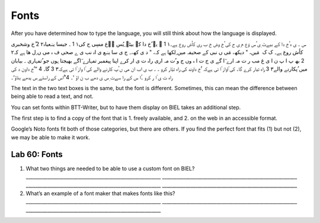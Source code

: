 Fonts
^^^^^

After you have determined how to type the language, you will still think
about how the language is displayed.

‫س‬ ‫۔ ی ہ ُخ دا کے بیےٹ ِی ُس وؔع م ِی ح کی ُخ وش خ ب ری کاُش روع ہے۔‬۱
1 ‫۔ یہ ُخ دا کے بیٹے ِیُس وؔع مسِی ح کی‬۱ 1 ‫۔ جیسا یسؔعیاہ‬۲ 2 ‫ُخ
وشخبری کاُش روع ہے۔‬ ‫ک‬ ‫ک‬ ‫ مَیں‬،‫ " دیکھ‬،‫ مَی ں نبی کے صحیفہ میں
ِلکھا ہے کہ‬،‫ " د ی کھ‬،‫۔ ج ی سا یسؔع ی اہ نب ی ے صحی ف ہ می ں ِل ھا
ہے کہ‬۲ 2 ‫بھ‬ ‫پ‬ ‫ا پ ن ا ی غ مب ر ت مہ ارے ٓا گے ی ج ت ا ہ وں ج و ُت
مہ اری راہ ت ی ار کرے‬ ‫اپنا پیغمبر تمہارے ٓاگے بھیجتا ہوں جو ُتمہاری‬
‫۔ بیابان میں ُپکارنے والے‬۳ 3 ‫راہ تیار کرے گا۔‬ ‫کی ٓاواز ٓا تی ہےکہ
’ُخ داوند کی راہ تیّار کرو ۔‬ ‫۔ ب ی اب ان می ں ُپ کارنے والے کی ٓا واز
ٓا تی ہےکہ‬۳ 3 ‫گا۔‬ 4 “‫’ُخ داون د کی راہ ت ی ّا ر کرو ۔ُا س کے را سےت
ِس ی دھے ب ن اؤ ‘۔‬ 4”‫ُاس کے راستے ِس یدھے بناؤ‘۔‬

The text in the two text boxes is the same, but the font is different.
Sometimes, this can mean the difference between being able to read a
text, and not.

You can set fonts within BTT-Writer, but to have them display on BIEL
takes an additional step.

The first step is to find a copy of the font that is 1. freely
available, and 2. on the web in an accessible format.

Google’s Noto fonts fit both of those categories, but there are others.
If you find the perfect font that fits (1) but not (2), we may be able
to make it work.

Lab 60: Fonts
'''''''''''''

1. What two things are needed to be able to use a custom font on BIEL?
   \________________________________________________________\_
   \________________________________________________________\_
   \________________________________________________________\_
   \________________________________________________________\_
2. What’s an example of a font maker that makes fonts like this?
   \________________________________________________________\_
   \________________________________________________________\_
   \________________________________________________________\_
